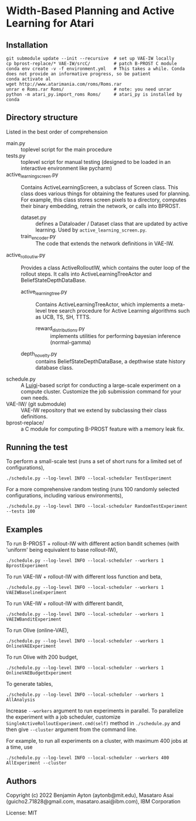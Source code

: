 
* Width-Based Planning and Active Learning for Atari

** Installation

#+begin_src
git submodule update --init --recursive  # set up VAE-IW locally
cp bprost-replace/* VAE-IW/srcC/         # patch B-PROST C module
conda env create -v -f environment.yml   # This takes a while. Conda does not provide an informative progress, so be patient
conda activate al
wget http://www.atarimania.com/roms/Roms.rar
unrar e Roms.rar Roms/                   # note: you need unrar
python -m atari_py.import_roms Roms/     # atari_py is installed by conda
#+end_src

** Directory structure

Listed in the best order of comprehension

+ main.py :: toplevel script for the main procedure
+ tests.py :: toplevel script for manual testing (designed to be loaded in an interactive environment like pycharm)
+ active_learning_screen.py :: Contains ActiveLearningScreen, a subclass of Screen class.
  This class does various things for obtaining the features used for planning.
  For example, this class stores screen pixels to a directory, computes their binary embedding,
  retrain the network, or calls into BPROST.
  + dataset.py :: defines a Dataloader / Dataset class that are updated by active learning.
    Used by =active_learning_screen.py=.
  + train_encoder.py :: The code that extends the network definitions in VAE-IW.
+ active_rollout_iw.py :: Provides a class ActiveRolloutIW,
  which contains the outer loop of the rollout steps.
  It calls into ActiveLearningTreeActor and BeliefStateDepthDataBase.
  + active_learning_tree.py :: Contains ActiveLearningTreeActor,
    which implements a meta-level tree search procedure
    for Active Learning algorithms such as UCB, TS, SH, TTTS.
    + reward_distributions.py :: implements utilities for performing bayesian inference (normal-gamma)
  + depth_novelty.py :: contains BeliefStateDepthDataBase, a depthwise state history database class.
+ schedule.py :: A [[https://github.com/spotify/luigi][Luigi]]-based script for conducting a large-scale experiment on a compute cluster.
  Customize the job submission command for your own needs.
+ VAE-IW/ (git submodule) :: VAE-IW repository that we extend by subclassing their class definitions.
+ bprost-replace/ :: a C module for computing B-PROST feature with a memory leak fix.

** Running the test

To perform a small-scale test (runs a set of short runs for a limited set of configurations),

: ./schedule.py --log-level INFO --local-scheduler TestExperiment

For a more comprehensive random testing (runs 100 randomly selected configurations, including various environments),

: ./schedule.py --log-level INFO --local-scheduler RandomTestExperiment --tests 100

** Examples

To run B-PROST + rollout-IW with different action bandit schemes (with 'uniform' being equivalent to base rollout-IW),

: ./schedule.py --log-level INFO --local-scheduler --workers 1  BprostExperiment

To run VAE-IW + rollout-IW with different loss function and beta,

: ./schedule.py --log-level INFO --local-scheduler --workers 1  VAEIWBaselineExperiment

To run VAE-IW + rollout-IW with different bandit,

: ./schedule.py --log-level INFO --local-scheduler --workers 1  VAEIWBanditExperiment

To run Olive (online-VAE),

: ./schedule.py --log-level INFO --local-scheduler --workers 1  OnlineVAEExperiment

To run Olive with 200 budget,

: ./schedule.py --log-level INFO --local-scheduler --workers 1  OnlineVAEBudgetExperiment

To generate tables,

: ./schedule.py --log-level INFO --local-scheduler --workers 1 AllAnalysis


Increase =--workers= argument to run experiments in parallel.
To parallelize the experiment with a job scheduler, customize
=SingleActiveRolloutExperiment.cmd(self)= method in =./schedule.py= and then
give =--cluster= argument from the command line.

For example, to run all experiments on a cluster, with maximum 400 jobs at a time, use

: ./schedule.py --log-level INFO --local-scheduler --workers 400 AllExperiment --cluster

** Authors

Copyright (c) 2022 Benjamin Ayton (aytonb@mit.edu), Masataro Asai (guicho2.71828@gmail.com, masataro.asai@ibm.com), IBM Corporation

License: MIT


